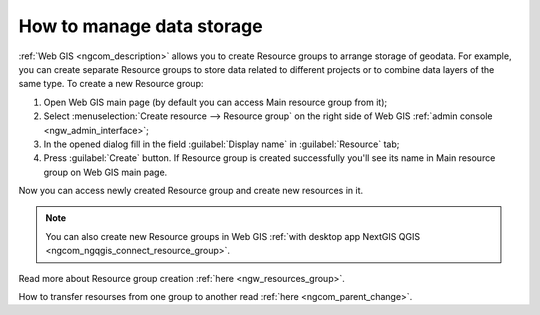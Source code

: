 .. _ngcom_resources_group:

How to manage data storage
==========================================

:ref:`Web GIS <ngcom_description>` allows you to create Resource groups to arrange storage of geodata. For example, you can create separate Resource groups to store data related to different projects or to combine data layers of the same type. To create a new Resource group:

#. Open Web GIS main page (by default you can access Main resource group from it);
#. Select :menuselection:`Create resource --> Resource group` on the right side of Web GIS :ref:`admin console <ngw_admin_interface>`;
#. In the opened dialog fill in the field :guilabel:`Display name` in :guilabel:`Resource` tab;
#. Press :guilabel:`Create` button. If Resource group is created successfully you'll see its name in Main resource group on Web GIS main page.

Now you can access newly created Resource group and create new resources in it.

.. note:: 
	You can also create new Resource groups in Web GIS :ref:`with desktop app NextGIS QGIS <ngcom_ngqgis_connect_resource_group>`.

.. figure:: _static/Resource_group.gif
   :name: Resource_group
   :align: center
   :width: 850px

Read more about Resource group creation :ref:`here <ngw_resources_group>`.

How to transfer resourses from one group to another read :ref:`here <ngcom_parent_change>`.
